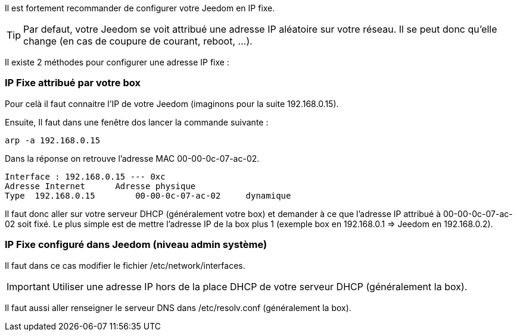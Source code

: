 Il est fortement recommander de configurer votre Jeedom en IP fixe.

[TIP]
Par defaut, votre Jeedom se voit attribué une adresse IP aléatoire sur votre réseau. Il se peut donc qu'elle change (en cas de coupure de courant, reboot, ...).

Il existe 2 méthodes pour configurer une adresse IP fixe :

=== IP Fixe attribué par votre box
Pour celà il faut connaitre l'IP de votre Jeedom (imaginons pour la suite 192.168.0.15).

Ensuite, Il faut dans une fenêtre dos lancer la commande suivante :
-----
arp -a 192.168.0.15
-----

Dans la réponse on retrouve l'adresse MAC 00-00-0c-07-ac-02.

-----
Interface : 192.168.0.15 --- 0xc
Adresse Internet      Adresse physique
Type  192.168.0.15        00-00-0c-07-ac-02     dynamique
-----

Il faut donc aller sur votre serveur DHCP (généralement votre box) et demander à ce que l'adresse IP attribué à 00-00-0c-07-ac-02 soit fixé. Le plus simple est de mettre l'adresse IP de la box plus 1 (exemple box en 192.168.0.1 => Jeedom en 192.168.0.2).

=== IP Fixe configuré dans Jeedom (niveau admin système)

Il faut dans ce cas modifier le fichier /etc/network/interfaces.
[IMPORTANT]
Utiliser une adresse IP hors de la place DHCP de votre serveur DHCP (généralement la box).

Il faut aussi aller renseigner le serveur DNS dans /etc/resolv.conf (généralement la box).
